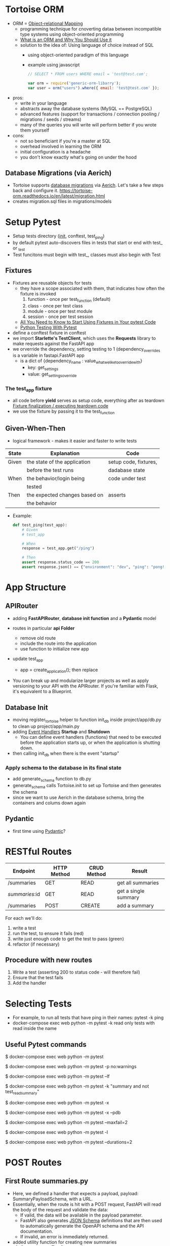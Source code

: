 * Tortoise ORM

  - ORM = [[https://en.wikipedia.org/wiki/Object–relational_mapping][Object-relational Mapping]]
    - programming technique for cnoverting dataa between incompatible type
      systems using object-oriented programming
    - [[https://blog.bitsrc.io/what-is-an-orm-and-why-you-should-use-it-b2b6f75f5e2a][What is an ORM and Why You Should Use it]]
    - solution to the idea of: Using language of choice instead of SQL
      - using object-oriented paradigm of this language
      - example using javascript
        #+begin_src javascript
          // SELECT * FROM users WHERE email = 'test@test.com';

          var orm = require('generic-orm-libarry');
          var user = orm("users").where({ email: 'test@test.com' });
        #+end_src

  - pros:
    - write in your language
    - abstracts away the database systems (MySQL == PostgreSQL)
    - advanced features (support for transactions / connection pooling /
      migrations / seeds / streams)
    - many of the queries you will write will perform better if you wrote them
      yourself
  - cons:
    - not so beneficiant if you're a master at SQL
    - overhead involved in learning the ORM
    - initial configuration is a headache
    - you don't know exactly what's going on under the hood

** Database Migrations (via Aerich)

  - Tortoise supports [[https://en.wikipedia.org/wiki/Schema_migration][database migrations]] via [[https://github.com/tortoise/aerich][Aerich]]. Let's take a few steps back and configure it.
    https://tortoise-orm.readthedocs.io/en/latest/migration.html
  - creates  migration.sql files in migrations/models
    
* Setup Pytest

  - Setup tests directory (__init__, conftest, test_ping)
  - by default pytest auto-discovers files in tests that start or end with test_ or _test
  - Test funcitons must begin with test_, classes must also begin with Test

** Fixtures

   - Fixtures are reusable objects for tests
     - they have a scope associated with them, that indicates how often the
       fixture is invoked
       1. function - once per test_function (default)
       2. class - once per test class
       3. module - once per test module
       4. session - once per test session
     - [[https://pybit.es/articles/pytest-fixtures/][All You Need to Know to Start Using Fixtures in Your pytest Code]]
     - [[https://pybit.es/articles/pytest-book/][Python Testing With Pytest]]
          
   - define a conftest fixture in conftest
   - we import *Starlette's TestClient*, which uses the *Requests* library to
     make requests against the FastAPI app
   - we orverride the dependency, setting testing to 1 (dependency_overrides is
     a variable in fastapi.FastAPI app
     - is a dict of {dependency_name : value_what_we_like_to_override_with}
       - key: get_settings
       - value: get_settings_override
         
*** The test_app fixture

    - all code before *yield* serves as setup code, everything after as teardown
      [[https://docs.pytest.org/en/latest/explanation/fixtures.html#improvements-over-xunit-style-setup-teardown-functions][Fixture finalization / executing teardown code]]
    - we use the fixture by passing it to the test_function

      
** Given-When-Then

   - logical framework - makes it easier and faster to write tests
     
   | State | Explanation                   | Code                  |
   |-------+-------------------------------+-----------------------|
   | Given | the state of the application  | setup code, fixtures, |
   |       | before the test runs          | dadabase state        |
   | When  | the behavior/login being      | code under test       |
   |       | tested                        |                       |
   | Then  | the expected changes based on | asserts               |
   |       | the behavior                  |                       |

   - Example:
     #+begin_src python
       def test_ping(test_app):
           # Given
           # test_app

           # When
           response = test_app.get("/ping")

           # Then
           assert response.status_code == 200
           assert response.json() == {"environment": "dev", "ping": "pong!", "testing": True}
     #+end_src

* App Structure
** APIRouter
  - adding *FastAPIRouter*, *database init function* and a *Pydantic* model

  - routes in particular *api Folder*
    - remove old route
    - include the route into the application
    - use function to initialize new app

  - update test_app
    - app = create_application(); then replace

  - You can break up and modularize larger projects as well as apply versioning
    to your API with the APIRouter. If you're familiar with Flask, it's
    equivalent to a Blueprint. 

** Database Init

   - moving register_tortoise helper to function init_db inside
     project/app/db.py to clean up project/app/main.py
   - adding [[https://fastapi.tiangolo.com/advanced/events/][Event Handlers]] *Startup* and *Shutdown*
     - You can define event handlers (functions) that need to be executed before
       the application starts up, or when the application is shutting down. 
   - then calling init_db when there is the event "startup"

*** Apply schema to the database in its final state

    - add generate_schema function to db.py
    - generate_schema calls Tortoise.init to set up Tortoise and then generates
      the schema
    - since we want to use Aerich in the database schema, bring the containers
      and colums down again

      
** Pydantic

   - first time using [[https://pydantic-docs.helpmanual.io][Pydantic]]?

* RESTful Routes

  | Endpoint       | HTTP Method | CRUD Method | Result               |
  |----------------+-------------+-------------+----------------------|
  | /summaries     | GET         | READ        | get all summaries    |
  | /summaries/:id | GET         | READ        | get a single summary |
  | /summaries     | POST        | CREATE      | add a summary        |

  For each we'll do:
  1. write a test
  2. run the test, to ensure it fails (red)
  3. write just enough code to get the test to pass (green)
  4. refactor (if necessary)

** Procedure with new routes
   1. Write a test (asserting 200 to status code - will therefore fail)
   2. Ensure that the test fails
   3. Add the handler

      
* Selecting Tests
  - For example, to run all tests that have ping in their names:
    pytest -k ping
  - docker-compose exec web python -m pytest -k read
    only tests with read inside the name

  
** Useful Pytest commands

   # normal run
   $ docker-compose exec web python -m pytest

   # disable warnings
   $ docker-compose exec web python -m pytest -p no:warnings

   # run only the last failed tests
   $ docker-compose exec web python -m pytest --lf

   # run only the tests with names that match the string expression
   $ docker-compose exec web python -m pytest -k "summary and not test_read_summary"

   # stop the test session after the first failure
   $ docker-compose exec web python -m pytest -x

   # enter PDB after first failure then end the test session
   $ docker-compose exec web python -m pytest -x --pdb

   # stop the test run after two failures
   $ docker-compose exec web python -m pytest --maxfail=2

   # show local variables in tracebacks
   $ docker-compose exec web python -m pytest -l

   # list the 2 slowest tests
   $ docker-compose exec web python -m pytest --durations=2

* POST Routes
** First Route summaries.py

   - Here, we defined a handler that expects a payload, payload:
     SummaryPayloadSchema, with a URL.
   - Essentially, when the route is hit with a POST request, FastAPI will read
     the body of the request and validate the data:
     - If valid, the data will be available in the payload parameter.
     - FastAPI also generates [[https://json-schema.org][JSON Schema]] definitions that are then used to
       automatically generate the OpenAPI schema and the API documentation.
     - If invalid, an error is immediately returned.

   - added utility function for creating new summaries
     1. Creates a new TextSummary instance
     2. Returns the generated ID

   - next wire the routes
     - Take note of the prefix URL along with the "summaries" tag, which will be
       applied to the OpenAPI schema (for grouping operations). 


   #+begin_src bash
     $ http --json POST http://localhost:8004/summaries/ url=http://testdriven.io

     # Output
     HTTP/1.1 201 Created
     content-length: 37
     content-type: application/json
     date: Mon, 13 Sep 2021 06:43:16 GMT
     server: uvicorn

     {
         "id": 3,
         "url": "http://testdriven.io"
     }
   #+end_src

** Test

   - test_summaries.py to project/tests
     - first test that it returns what you expect
     - adding new fixture to conftest


* Parametrizing Test Functions

  - Parametrized tests allow a developer to run the same test multiple times
    with different data inputs
    #+begin_src python
      def test_update_summary_incorrect_id(test_app_with_db):
          response = test_app_with_db.put(
              "/summaries/999/",
              data=json.dumps({"url": "https://foo.bar", "summary": "updated!"})
          )
          assert response.status_code == 404
          assert response.json()["detail"] == "Summary not found"

          response = test_app_with_db.put(
              f"/summaries/0/",
              data=json.dumps({"url": "https://foo.bar", "summary": "updated!"})
          )
          assert response.status_code == 422
          assert response.json() == {
              "detail": [
                  {
                      "loc": ["path", "id"],
                      "msg": "ensure this value is greater than 0",
                      "type": "value_error.number.not_gt",
                      "ctx": {"limit_value": 0},
                  }
              ]
          }


      def test_update_summary_invalid_json(test_app_with_db):
          response = test_app_with_db.post(
              "/summaries/", data=json.dumps({"url": "https://foo.bar"})
          )
          summary_id = response.json()["id"]

          response = test_app_with_db.put(
              f"/summaries/{summary_id}/",
              data=json.dumps({})
          )
          assert response.status_code == 422
          assert response.json() == {
              "detail": [
                  {
                      "loc": ["body", "url"],
                      "msg": "field required",
                      "type": "value_error.missing",
                  },
                  {
                      "loc": ["body", "summary"],
                      "msg": "field required",
                      "type": "value_error.missing",
                  }
              ]
          }


      def test_update_summary_invalid_keys(test_app_with_db):
          response = test_app_with_db.post(
              "/summaries/", data=json.dumps({"url": "https://foo.bar"})
          )
          summary_id = response.json()["id"]

          response = test_app_with_db.put(
              f"/summaries/{summary_id}/",
              data=json.dumps({"url": "https://foo.bar"})
          )
          assert response.status_code == 422
          assert response.json() == {
              "detail": [
                  {
                      "loc": ["body", "summary"],
                      "msg": "field required",
                      "type": "value_error.missing",
                  }
              ]
          }

          response = test_app_with_db.put(
              f"/summaries/{summary_id}/",
              data=json.dumps({"url": "invalid://url", "summary": "updated!"})
          )
          assert response.status_code == 422
          assert response.json()["detail"][0]["msg"] == "URL scheme not permitted"
    #+end_src

  - test really differ only in their inputs and expected outputs, therefore we
    can get rid of a lot of code -> pytest.mark.parametrize

    #+begin_src python
      @pytest.mark.parametrize("summary_id, payload, status_code, detail", [
          [999, {"url": "https://foo.bar", "summary": "updated!"}, 404, "Summary not found"],
          [0,
           {"url": "https://foo.bar", "summary": "updated!"}
           422,
          [{"loc": ["path", "id"], "msg": "ensure this value is greater than 0", "type": "value_error.number.not_gt", "ctx": {"limit_value": 0}}]
          ],
          [
              1,
              {},
              422,
              [
                  {"loc": ["body", "url"], "msg": "field required", "type": "value_error.missing"},
                  {"loc": ["body", "summary"], "msg": "field required", "type": "value_error.missing"}
              ]
          ],
          [
              1,
              {"url": "https://foo.bar"},
              422,
              [{"loc": ["body", "summary"], "msg": "field required", "type": "value_error.missing"}]
          ]
      ])
      def test_update_summary_invalid(test_app_with_db, summary_id, payload, status_code, detail):
          response = test_app_with_db.put(
              f"/summaries/{summary_id}/",
              data=json.dumps(payload)
          )
          assert response.status_code == status_code
          assert response.json()["detail"] == detail
    #+end_src

